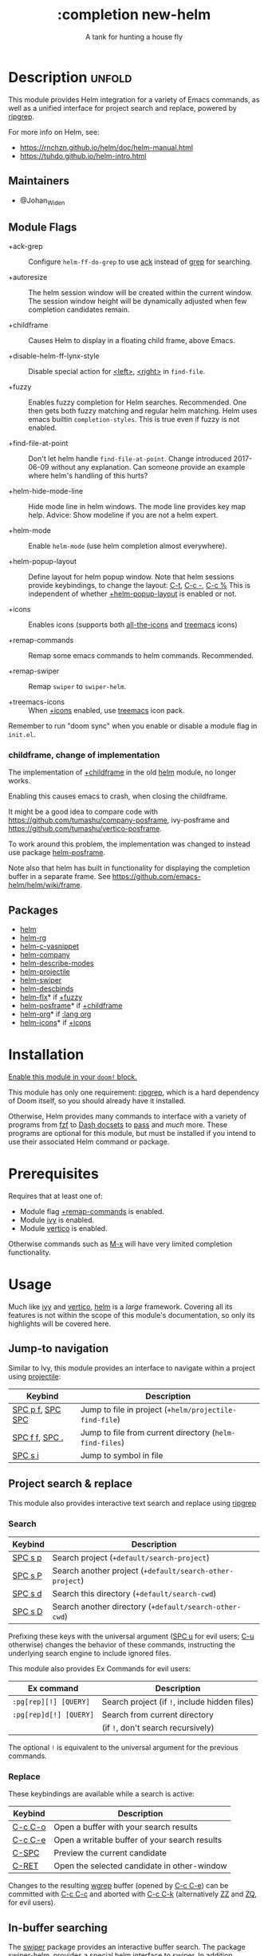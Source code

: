 #+title:    :completion new-helm
#+subtitle: A tank for hunting a house fly
#+created: August 11, 2022
#+since:   2.0.9

* Description :unfold:
This module provides Helm integration for a variety of Emacs commands, as well as
a unified interface for project search and replace, powered by [[https://github.com/BurntSushi/ripgrep][ripgrep]].

For more info on Helm, see:
- [[https://rnchzn.github.io/helm/doc/helm-manual.html]]
- [[https://tuhdo.github.io/helm-intro.html]]

** Maintainers
- @Johan_Widen

** Module Flags
- +ack-grep ::
  Configure ~helm-ff-do-grep~ to use [[https://beyondgrep.com/][ack]] instead of [[https://www.gnu.org/software/grep/][grep]] for searching.

- +autoresize ::
  The helm session window will be created within the current window.
  The session window height will be dynamically adjusted when few completion
  candidates remain.

- +childframe ::
  Causes Helm to display in a floating child frame, above Emacs.

- +disable-helm-ff-lynx-style ::
  Disable special action for [[kbd:][<left>]], [[kbd:][<right>]] in ~find-file~.

- +fuzzy ::
  Enables fuzzy completion for Helm searches. Recommended. One then gets both
  fuzzy matching and regular helm matching.
  Helm uses emacs builtin ~completion-styles~. This is true even if fuzzy is
  not enabled.

- +find-file-at-point ::
  Don't let helm handle ~find-file-at-point~. Change introduced 2017-06-09
  without any explanation. Can someone provide an example where helm's
  handling of this hurts?

- +helm-hide-mode-line ::
  Hide mode line in helm windows. The mode line provides key map
  help. Advice: Show modeline if you are not a helm expert.

- +helm-mode ::
  Enable ~helm-mode~ (use helm completion almost everywhere).

- +helm-popup-layout ::
  Define layout for helm popup window. Note that helm sessions provide
  keybindings, to change the layout: [[kbd:][C-t]], [[kbd:][C-c -]], [[kbd:][C-c %]]
  This is independent of whether [[doom-module:][+helm-popup-layout]] is enabled or not.

- +icons ::
  Enables icons (supports both [[doom-package:][all-the-icons]] and [[doom-package:][treemacs]] icons)

- +remap-commands ::
  Remap some emacs commands to helm commands. Recommended.

- +remap-swiper ::
  Remap ~swiper~ to ~swiper-helm~.

- +treemacs-icons ::
  When [[doom-module:][+icons]] enabled, use [[doom-package:][treemacs]] icon pack.

Remember to run "doom sync" when you enable or disable a module flag in
=init.el=.

*** childframe, change of implementation
The implementation of [[doom-module:][+childframe]] in the old [[doom-module:][helm]]
module, no longer works.

Enabling this causes emacs to crash, when closing the childframe.

It might be a good idea to compare code with
[[https://github.com/tumashu/company-posframe]],
ivy-posframe and [[https://github.com/tumashu/vertico-posframe]].

To work around this problem, the implementation was changed to instead use
package [[doom-package:][helm-posframe]].

Note also that helm has built in functionality for displaying the completion
buffer in a separate frame.
See [[https://github.com/emacs-helm/helm/wiki/frame]].

** Packages
- [[doom-package:][helm]]
- [[doom-package:][helm-rg]]
- [[doom-package:][helm-c-yasnippet]]
- [[doom-package:][helm-company]]
- [[doom-package:][helm-describe-modes]]
- [[doom-package:][helm-projectile]]
- [[doom-package:][helm-swiper]]
- [[doom-package:][helm-descbinds]]
- [[doom-package:][helm-flx]]* if [[doom-module:][+fuzzy]]
- [[doom-package:][helm-posframe]]* if [[doom-module:][+childframe]]
- [[doom-package:][helm-org]]* if [[doom-module:][:lang org]]
- [[doom-package:][helm-icons]]* if [[doom-module:][+icons]]

* Installation
[[id:01cffea4-3329-45e2-a892-95a384ab2338][Enable this module in your ~doom!~ block.]]

This module has only one requirement: [[https://github.com/BurntSushi/ripgrep][ripgrep]], which is a hard dependency of
Doom itself, so you should already have it installed.

Otherwise, Helm provides many commands to interface with a variety of programs
from [[https://github.com/junegunn/fzf][fzf]] to [[https://kapeli.com/dash][Dash docsets]] to [[https://www.passwordstore.org/][pass]] and /much/ more. These programs are optional
for this module, but must be installed if you intend to use their associated
Helm command or package.

* Prerequisites
Requires that at least one of:
- Module flag [[doom-module:][+remap-commands]] is enabled.
- Module [[doom-module:][ivy]] is enabled.
- Module [[doom-module:][vertico]] is enabled.

Otherwise commands such as [[kbd:][M-x]] will have very limited completion functionality.

* Usage
Much like [[doom-package:][ivy]] and [[doom-package:][vertico]], [[doom-package:][helm]] is a /large/ framework. Covering all its
features is not within the scope of this module's documentation, so only its
highlights will be covered here.

** Jump-to navigation
Similar to Ivy, this module provides an interface to navigate within a project
using [[doom-package:][projectile]]:
| Keybind          | Description                                              |
|------------------+----------------------------------------------------------|
| [[kbd:][SPC p f]], [[kbd:][SPC SPC]] | Jump to file in project  (~+helm/projectile-find-file~)  |
| [[kbd:][SPC f f]], [[kbd:][SPC .]]   | Jump to file from current directory  (~helm-find-files~) |
| [[kbd:][SPC s i]]          | Jump to symbol in file                                   |

** Project search & replace
This module also provides interactive text search and replace using [[https://github.com/BurntSushi/ripgrep][ripgrep]]
*** Search
| Keybind | Description                                               |
|---------+-----------------------------------------------------------|
| [[kbd:][SPC s p]] | Search project (~+default/search-project~)                |
| [[kbd:][SPC s P]] | Search another project  (~+default/search-other-project~) |
| [[kbd:][SPC s d]] | Search this directory (~+default/search-cwd~)             |
| [[kbd:][SPC s D]] | Search another directory (~+default/search-other-cwd~)    |

Prefixing these keys with the universal argument ([[kbd:][SPC u]] for evil users; [[kbd:][C-u]]
otherwise) changes the behavior of these commands, instructing the underlying
search engine to include ignored files.

This module also provides Ex Commands for evil users:
| Ex command             | Description                                   |
|------------------------+-----------------------------------------------|
| ~:pg[rep][!] [QUERY]~  | Search project (if ~!~, include hidden files) |
| ~:pg[rep]d[!] [QUERY]~ | Search from current directory                 |
|                        | (if ~!~, don't search recursively)            |

The optional ~!~ is equivalent to the universal argument for the previous
commands.

*** Replace
These keybindings are available while a search is active:
| Keybind | Description                                   |
|---------+-----------------------------------------------|
| [[kbd:][C-c C-o]] | Open a buffer with your search results        |
| [[kbd:][C-c C-e]] | Open a writable buffer of your search results |
| [[kbd:][C-SPC]]   | Preview the current candidate                 |
| [[kbd:][C-RET]]   | Open the selected candidate in other-window   |

Changes to the resulting [[doom-package:][wgrep]] buffer (opened by [[kbd:][C-c C-e]]) can be committed
with [[kbd:][C-c C-c]] and aborted with [[kbd:][C-c C-k]] (alternatively [[kbd:][ZZ]] and [[kbd:][ZQ]], for evil
users).

** In-buffer searching
The [[doom-package:][swiper]] package provides an interactive buffer search.
The package [[doom-package:][swiper-helm]], provides a special helm interface to swiper.
In addition, module flag [[doom-module:][+remap-swiper]] rebinds the ~swiper~ key bindings to ~swiper-helm~.
It can be invoked with:
- [[kbd:][SPC s s]] (~swiper-isearch~)
- [[kbd:][SPC s S]] (~swiper-isearch-thing-at-point~)
- [[kbd:][SPC s b]] (~swiper~)
- ~:sw[iper] [QUERY]~

A [[doom-package:][wgrep]] buffer can be opened from swiper with [[kbd:][C-c C-e]].

** Helm integration for various completing commands
Helm also has a number of overrides for built-in functionality:

*** General
| Keybind    | Description               |
|------------+---------------------------|
| [[kbd:][M-x]], [[kbd:][SPC :]] | Smarter, smex-powered M-x |
| [[kbd:][SPC ']]      | Resume last ivy session   |

*** Jump to files, buffers or projects
| Keybind          | Description                                             |
|------------------+---------------------------------------------------------|
| [[kbd:][SPC RET]]          | Find bookmark                                           |
| [[kbd:][SPC f f]], [[kbd:][SPC .]]   | Browse from current directory (~helm-find-files~)       |
| [[kbd:][SPC p f]], [[kbd:][SPC SPC]] | Find file in project (~+helm/projectile-find-file~)     |
| [[kbd:][SPC f r]]          | Find recently opened file                               |
| [[kbd:][SPC p p]]          | Open another project (~helm-projectile-switch-project~) |
| [[kbd:][SPC b b]], [[kbd:][SPC ,]]   | Switch to buffer in current workspace                   |
| [[kbd:][SPC b B]], [[kbd:][SPC <]]   | Switch to buffer                                        |

*** Search
| Keybind | Description                                                          |
|---------+----------------------------------------------------------------------|
| [[kbd:][SPC p t]] | List all TODO/FIXMEs in project                                      |
| [[kbd:][SPC s b]] | Search the current buffer (~+default/search-buffer~)                 |
| [[kbd:][SPC s d]] | Search this directory (~+default/search-cwd~)                        |
| [[kbd:][SPC s D]] | Search another directory (~+default/search-other-cwd~)               |
| [[kbd:][SPC s i]] | Search for symbol in current buffer                                  |
| [[kbd:][SPC s p]] | Search project (~+default/search-project~)                           |
| [[kbd:][SPC s P]] | Search another project (~+default/search-other-project~)             |
| [[kbd:][SPC s s]] | Search the current buffer (incrementally) (~+default/search-buffer~) |

** Autoloaded functions
~+helm/projectile-find-file~:
- Call ~helm-find-files~ if called from HOME,
  otherwise ~helm-projectile-find-file~.

~+helm/workspace-buffer-list~:
- A version of ~helm-buffers-list~ with its buffer list restricted to the
  current workspace.

~+helm/workspace-mini~:
- A version of ~helm-mini~ with its buffer list restricted to the current
  workspace.

~+helm-file-search~:
- Conduct a file search using [[https://github.com/BurntSushi/ripgrep][ripgrep]].

~+helm/project-search~:
- Perform a project search from the project root, with [[https://github.com/BurntSushi/ripgrep][ripgrep]].

~+helm/project-search-from-cwd~:
- Perform a project search recursively from the current directory, with [[https://github.com/BurntSushi/ripgrep][ripgrep]].

* Configuration

** helm-mode
helm-mode is part of package helm.

To cite helm-mode documentation: "All functions in Emacs that use
~completing-read~, ~read-file-name~, ~completion-in-region~ and
friends will use helm interface when this mode is turned on."

The exceptions are certain functions listed in variable
~helm-completing-read-handlers-alist~, declared in package ~helm-mode~.
The functions in this list are handled specially.
In particular one can tell helm to let a function alone, by including it in
this list. So, suppose you have some emacs command ~foo~ in package ~bar~
that uses a completion framework different from helm, say company, and this
command stops working when ~helm-mode~ is enabled. You may then be able to
get ~foo~ to work again, while still having ~helm-mode~ enabled,
by adding the following to your =$DOOMDIR/config.el=:

#+begin_src emacs-lisp
(after! (helm bar)
  (add-to-list 'helm-completing-read-handlers-alist (cons #'foo nil))
)
#+end_src

** helm
~helm-display-header-line~ is set to nil in =config.el=. A good setting for
helm experts.
If you are not an expert it is recommended to show the header line:
- In =$DOOMDIR/config.el=:

#+begin_src emacs-lisp
(after! helm
  (setq helm-display-header-line t))
#+end_src

*** helm-multi-files
~helm-multi-files~ can use locate as a source for file names.
The default key binding for this now opens a keymap for ~helm-projectile~.
The key binding to switch to using locate is now [[kbd:][C-c L]].

*** annotations
By default [[kbd:][M-x]] shows key bindings, if any. This is controlled by
emacs builtin variable ~suggest-key-bindings~.

If you want more annotations you can set the emacs builtin variable
~completions-detailed~. It controls whether Emacs should include the
docstring description for completion candidates in commands like
~describe-function~.

** Icons
Icons are now included, through one of two providers: [[doom-package:][all-the-icons]] and
[[doom-package:][treemacs]].

By default, to maintain consistency we use [[doom-package:][all-the-icons]]; however if you wish
to modify this you can do so using module flag [[doom-module:][+treemacs-icons]].

** helm-posframe
Have a look at =helm-posframe.el=, to see which variables are available to
users.
These variables can be configured from your =$DOOMDIR/config.el=,
using code similar to:

#+begin_src emacs-lisp
(after! helm
  (when (modulep! :completion new-helm +childframe)
    (setq helm-posframe-border-width 16)))
#+end_src

The most important variables, available to users, are already getting an
inital value in =config.el= in this directory.
Search for [[doom-module:][+childframe]] in that file.

** helm-projectile
You may want to use the Helm versions of common Projectile commands.
See: [[https://github.com/bbatsov/helm-projectile]], section Usage.
This can be configured in your =$DOOMDIR/config.el=, using code similar to:

#+begin_src emacs-lisp
(after! helm-projectile
  ;; (setq projectile-switch-project-action 'helm-projectile)
  (helm-projectile-on))
#+end_src

You may also want to change variable ~projectile-switch-project-action~, as
suggested in [[https://tuhdo.github.io/helm-projectile.html]], but doom
already has a useful setting for that variable, that puts each project in
its own workspace. See doom module [[doom-module:][:ui workspaces]].
The helm module also defines workspace/project related commands,
such as ~+helm/workspace-mini~.

* Troubleshooting

* Appendix

** More about fuzzy matching and helm matching
For example, try something
similar to [[https://tuhdo.github.io/helm-intro.html#orgheadline2][helm-intro]] where tuhdo
searches for the file i5100_edac.c. You should find that this works also
when fuzzy matching is enabled.

** More about emacs completion-styles
For more about emacs completion-styles see
[[https://www.masteringemacs.org/article/understanding-minibuffer-completion][understanding-minibuffer-completion]].
